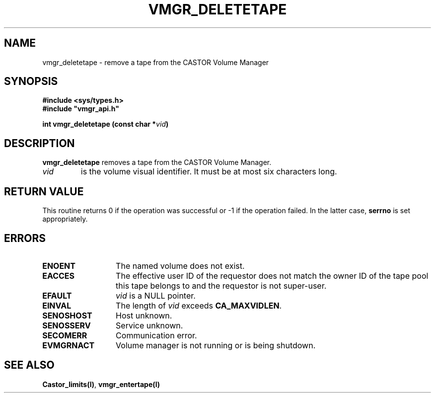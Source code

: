 .\" @(#)$RCSfile: vmgr_deletetape.man,v $ $Revision: 1.1 $ $Date: 1999/12/17 07:06:15 $ CERN IT-PDP/DM Jean-Philippe Baud
.\" Copyright (C) 1999 by CERN/IT/PDP/DM
.\" All rights reserved
.\"
.TH VMGR_DELETETAPE l "$Date: 1999/12/17 07:06:15 $"
.SH NAME
vmgr_deletetape \- remove a tape from the CASTOR Volume Manager
.SH SYNOPSIS
.B #include <sys/types.h>
.br
\fB#include "vmgr_api.h"\fR
.sp
.BI "int vmgr_deletetape (const char *" vid )
.SH DESCRIPTION
.B vmgr_deletetape
removes a tape from the CASTOR Volume Manager.
.TP
.I vid
is the volume visual identifier.
It must be at most six characters long.
.SH RETURN VALUE
This routine returns 0 if the operation was successful or -1 if the operation
failed. In the latter case,
.B serrno
is set appropriately.
.SH ERRORS
.TP 1.3i
.B ENOENT
The named volume does not exist.
.TP
.B EACCES
The effective user ID of the requestor does not match the owner ID of the tape
pool this tape belongs to and the requestor is not super-user.
.TP
.B EFAULT
.I vid
is a NULL pointer.
.TP
.B EINVAL
The length of
.I vid
exceeds
.BR CA_MAXVIDLEN .
.TP
.B SENOSHOST
Host unknown.
.TP
.B SENOSSERV
Service unknown.
.TP
.B SECOMERR
Communication error.
.TP
.B EVMGRNACT
Volume manager is not running or is being shutdown.
.SH SEE ALSO
.BR Castor_limits(l) ,
.B vmgr_entertape(l)
